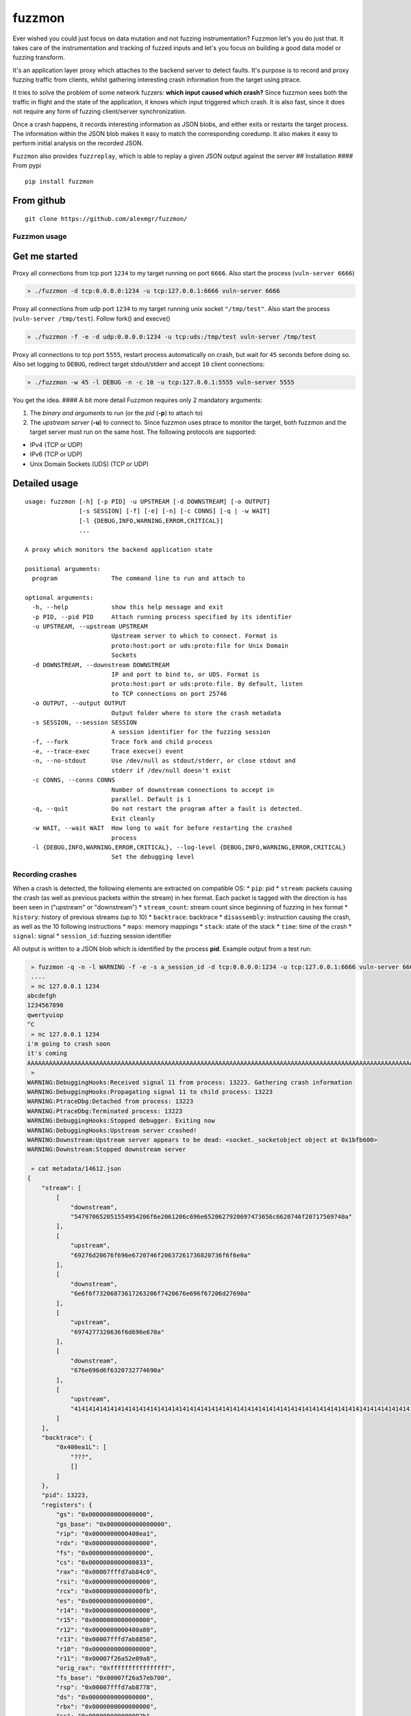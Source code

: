 fuzzmon
=======

Ever wished you could just focus on data mutation and not fuzzing
instrumentation? Fuzzmon let's you do just that. It takes care of the
instrumentation and tracking of fuzzed inputs and let's you focus on
building a good data model or fuzzing transform.

It's an application layer proxy which attaches to the backend server to
detect faults. It's purpose is to record and proxy fuzzing traffic from
clients, whilst gathering interesting crash information from the target
using ptrace.

It tries to solve the problem of some network fuzzers: **which input
caused which crash?** Since fuzzmon sees both the traffic in flight and
the state of the application, it knows which input triggered which
crash. It is also fast, since it does not require any form of fuzzing
client/server synchronization.

Once a crash happens, it records interesting information as JSON blobs,
and either exits or restarts the target process. The information within
the JSON blob makes it easy to match the corresponding coredump. It also
makes it easy to perform initial analysis on the recorded JSON.

``Fuzzmon`` also provides ``fuzzreplay``, which is able to replay a
given JSON output against the server ## Installation #### From pypi

::

    pip install fuzzmon

From github
^^^^^^^^^^^

::

    git clone https://github.com/alexmgr/fuzzmon/

Fuzzmon usage
-------------

Get me started
^^^^^^^^^^^^^^

Proxy all connections from tcp port ``1234`` to my target running on
port ``6666``. Also start the process (``vuln-server 6666``)

.. code:: python

     » ./fuzzmon -d tcp:0.0.0.0:1234 -u tcp:127.0.0.1:6666 vuln-server 6666

Proxy all connections from udp port ``1234`` to my target running unix
socket ``"/tmp/test"``. Also start the process
(``vuln-server /tmp/test``). Follow fork() and execve()

.. code:: python

     » ./fuzzmon -f -e -d udp:0.0.0.0:1234 -u tcp:uds:/tmp/test vuln-server /tmp/test

Proxy all connections to tcp port ``5555``, restart process
automatically on crash, but wait for ``45`` seconds before doing so.
Also set logging to ``DEBUG``, redirect target stdout/stderr and accept
``10`` client connections:

.. code:: python

     » ./fuzzmon -w 45 -l DEBUG -n -c 10 -u tcp:127.0.0.1:5555 vuln-server 5555

You get the idea. #### A bit more detail Fuzzmon requires only 2
mandatory arguments:

1. The *binary and arguments* to run (or the *pid* (**-p**) to attach
   to)

2. The *upstream server* (**-u**) to connect to. Since fuzzmon uses
   ptrace to monitor the target, both fuzzmon and the target server must
   run on the same host. The following protocols are supported:

-  IPv4 (TCP or UDP)
-  IPv6 (TCP or UDP)
-  Unix Domain Sockets (UDS) (TCP or UDP)

Detailed usage
^^^^^^^^^^^^^^

::

    usage: fuzzmon [-h] [-p PID] -u UPSTREAM [-d DOWNSTREAM] [-o OUTPUT]
                   [-s SESSION] [-f] [-e] [-n] [-c CONNS] [-q | -w WAIT]
                   [-l {DEBUG,INFO,WARNING,ERROR,CRITICAL}]
                   ...

    A proxy which monitors the backend application state

    positional arguments:
      program               The command line to run and attach to

    optional arguments:
      -h, --help            show this help message and exit
      -p PID, --pid PID     Attach running process specified by its identifier
      -u UPSTREAM, --upstream UPSTREAM
                            Upstream server to which to connect. Format is
                            proto:host:port or uds:proto:file for Unix Domain
                            Sockets
      -d DOWNSTREAM, --downstream DOWNSTREAM
                            IP and port to bind to, or UDS. Format is
                            proto:host:port or uds:proto:file. By default, listen
                            to TCP connections on port 25746
      -o OUTPUT, --output OUTPUT
                            Output folder where to store the crash metadata
      -s SESSION, --session SESSION
                            A session identifier for the fuzzing session
      -f, --fork            Trace fork and child process
      -e, --trace-exec      Trace execve() event
      -n, --no-stdout       Use /dev/null as stdout/stderr, or close stdout and
                            stderr if /dev/null doesn't exist
      -c CONNS, --conns CONNS
                            Number of downstream connections to accept in
                            parallel. Default is 1
      -q, --quit            Do not restart the program after a fault is detected.
                            Exit cleanly
      -w WAIT, --wait WAIT  How long to wait for before restarting the crashed
                            process
      -l {DEBUG,INFO,WARNING,ERROR,CRITICAL}, --log-level {DEBUG,INFO,WARNING,ERROR,CRITICAL}
                            Set the debugging level

Recording crashes
-----------------

When a crash is detected, the following elements are extracted on
compatible OS: \* ``pip``: pid \* ``stream``: packets causing the crash
(as well as previous packets within the stream) in hex format. Each
packet is tagged with the direction is has been seen in ("upstream" or
"downstream") \* ``stream_count``: stream count since beginning of
fuzzing in hex format \* ``history``: history of previous streams (up to
10) \* ``backtrace``: backtrace \* ``disassembly``: instruction causing
the crash, as well as the 10 following instructions \* ``maps``: memory
mappings \* ``stack``: state of the stack \* ``time``: time of the crash
\* ``signal``: signal \* ``session_id``: fuzzing session identifier

All output is written to a JSON blob which is identified by the process
**pid**. Example output from a test run:

.. code:: python

     » fuzzmon -q -n -l WARNING -f -e -s a_session_id -d tcp:0.0.0.0:1234 -u tcp:127.0.0.1:6666 vuln-server 6666
     ....
     » nc 127.0.0.1 1234                               
    abcdefgh
    1234567890
    qwertyuiop
    ^C
     » nc 127.0.0.1 1234
    i'm going to crash soon
    it's coming
    AAAAAAAAAAAAAAAAAAAAAAAAAAAAAAAAAAAAAAAAAAAAAAAAAAAAAAAAAAAAAAAAAAAAAAAAAAAAAAAAAAAAAAAAAAAAAAAAAAAAAAAAAAAAAAAAAAAAAAAAAAAAAAAAAAAAAAAAAAAAAAAAAAAAAAAAAAAAAAAAAAAAAAAAAAAAAAAAAAAAAAAAAAAAAAAAAAAAAAAA
     »
    WARNING:DebuggingHooks:Received signal 11 from process: 13223. Gathering crash information
    WARNING:DebuggingHooks:Propagating signal 11 to child process: 13223
    WARNING:PtraceDbg:Detached from process: 13223
    WARNING:PtraceDbg:Terminated process: 13223
    WARNING:DebuggingHooks:Stopped debugger. Exiting now
    WARNING:DebuggingHooks:Upstream server crashed!
    WARNING:Downstream:Upstream server appears to be dead: <socket._socketobject object at 0x1bfb600>
    WARNING:Downstream:Stopped downstream server

     » cat metadata/14612.json 
    {
        "stream": [
            [
                "downstream", 
                "547970652051554954206f6e2061206c696e6520627920697473656c6620746f20717569740a"
            ], 
            [
                "upstream", 
                "69276d20676f696e6720746f20637261736820736f6f6e0a"
            ], 
            [
                "downstream", 
                "6e6f6f73206873617263206f7420676e696f67206d27690a"
            ], 
            [
                "upstream", 
                "6974277320636f6d696e670a"
            ], 
            [
                "downstream", 
                "676e696d6f6320732774690a"
            ], 
            [
                "upstream", 
                "41414141414141414141414141414141414141414141414141414141414141414141414141414141414141414141414141414141414141414141414141414141414141414141414141414242424242424242424242424242424242424242424242424242424242424242424242424242424242424242424242424343434343434343434343434343434343434343434343434343434343434343434343434343434344444444444444444444444444444444444444444444444444444444444444444444444444444444444444444444440a"
            ]
        ], 
        "backtrace": {
            "0x400ea1L": [
                "???", 
                []
            ]
        }, 
        "pid": 13223, 
        "registers": {
            "gs": "0x0000000000000000", 
            "gs_base": "0x0000000000000000", 
            "rip": "0x0000000000400ea1", 
            "rdx": "0x0000000000000000", 
            "fs": "0x0000000000000000", 
            "cs": "0x0000000000000033", 
            "rax": "0x00007fffd7ab84c0", 
            "rsi": "0x0000000000000000", 
            "rcx": "0x00000000000000fb", 
            "es": "0x0000000000000000", 
            "r14": "0x0000000000000000", 
            "r15": "0x0000000000000000", 
            "r12": "0x0000000000400a80", 
            "r13": "0x00007fffd7ab8850", 
            "r10": "0x0000000000000000", 
            "r11": "0x00007f26a52e09a8", 
            "orig_rax": "0xffffffffffffffff", 
            "fs_base": "0x00007f26a57eb700", 
            "rsp": "0x00007fffd7ab8778", 
            "ds": "0x0000000000000000", 
            "rbx": "0x0000000000000000", 
            "ss": "0x000000000000002b", 
            "r8": "0x0000000000000074", 
            "r9": "0x0000000000c00000", 
            "rbp": "0x4141414141414141", 
            "eflags": "0x0000000000010206", 
            "rdi": "0x00007fffd7ab86b4"
        }, 
        "disassembly": {
            "0x400ea1L": "RET", 
            "0x400ea2L": "PUSH RBP", 
            "0x400ea3L": "MOV RBP, RSP", 
            "0x400ea6L": "SUB RSP, 0x140", 
            "0x400eadL": "MOV [RBP-0x134], EDI", 
            "0x400eb3L": "MOV [RBP-0xa0], RDX", 
            "0x400ebaL": "MOV [RBP-0x98], RCX", 
            "0x400ec1L": "MOV [RBP-0x90], R8", 
            "0x400ec8L": "MOV [RBP-0x88], R9", 
            "0x400ecfL": "TEST AL, AL"
        }, 
        "stack": {
            "STACK": "0x00007fffd7a99000-0x00007fffd7aba000 => [stack] (rwxp)", 
            "STACK-40": "0x4242424242424242", 
            "STACK-32": "0x4242424242424242", 
            "STACK-24": "0x4142424242424242", 
            "STACK-16": "0x4141414141414141", 
            "STACK -8": "0x4141414141414141", 
            "STACK +0": "0x4141414141414141", 
            "STACK +8": "0x4141414141414141", 
            "STACK+16": "0x4141414141414141", 
            "STACK+24": "0x4141414141414141", 
            "STACK+32": "0x4141414141414141", 
            "STACK+40": "0x4141414141414141"
        }, 
        "stream_count": 1, 
        "signal": "SIGSEGV", 
        "session_id": "a_session_id", 
        "maps": [
            [
                [
                    "0x0000000000400000", 
                    "0x0000000000402000"
                ], 
                "vuln-server", 
                "r-xp"
            ], 
            [
                [
                    "0x0000000000601000", 
                    "0x0000000000602000"
                ], 
                "vuln-server", 
                "rwxp"
            ], 
            [
                [
                    "0x000000000162e000", 
                    "0x000000000164f000"
                ], 
                "[heap]", 
                "rwxp"
            ], 
            [
                [
                    "0x00007f26a525d000", 
                    "0x00007f26a53df000"
                ], 
                "/lib/x86_64-linux-gnu/libc-2.13.so", 
                "r-xp"
            ], 
            [
                [
                    "0x00007f26a53df000", 
                    "0x00007f26a55df000"
                ], 
                "/lib/x86_64-linux-gnu/libc-2.13.so", 
                "---p"
            ], 
            [
                [
                    "0x00007f26a55df000", 
                    "0x00007f26a55e3000"
                ], 
                "/lib/x86_64-linux-gnu/libc-2.13.so", 
                "r-xp"
            ], 
            [
                [
                    "0x00007f26a55e3000", 
                    "0x00007f26a55e4000"
                ], 
                "/lib/x86_64-linux-gnu/libc-2.13.so", 
                "rwxp"
            ], 
            [
                [
                    "0x00007f26a55e4000", 
                    "0x00007f26a55e9000"
                ], 
                "", 
                "rwxp"
            ], 
            [
                [
                    "0x00007f26a55e9000", 
                    "0x00007f26a5609000"
                ], 
                "/lib/x86_64-linux-gnu/ld-2.13.so", 
                "r-xp"
            ], 
            [
                [
                    "0x00007f26a57ea000", 
                    "0x00007f26a57ed000"
                ], 
                "", 
                "rwxp"
            ], 
            [
                [
                    "0x00007f26a5805000", 
                    "0x00007f26a5808000"
                ], 
                "", 
                "rwxp"
            ], 
            [
                [
                    "0x00007f26a5808000", 
                    "0x00007f26a5809000"
                ], 
                "/lib/x86_64-linux-gnu/ld-2.13.so", 
                "r-xp"
            ], 
            [
                [
                    "0x00007f26a5809000", 
                    "0x00007f26a580a000"
                ], 
                "/lib/x86_64-linux-gnu/ld-2.13.so", 
                "rwxp"
            ], 
            [
                [
                    "0x00007f26a580a000", 
                    "0x00007f26a580b000"
                ], 
                "", 
                "rwxp"
            ], 
            [
                [
                    "0x00007fffd7a99000", 
                    "0x00007fffd7aba000"
                ], 
                "[stack]", 
                "rwxp"
            ], 
            [
                [
                    "0x00007fffd7ad4000", 
                    "0x00007fffd7ad6000"
                ], 
                "[vvar]", 
                "r--p"
            ], 
            [
                [
                    "0x00007fffd7ad6000", 
                    "0x00007fffd7ad8000"
                ], 
                "[vdso]", 
                "r-xp"
            ], 
            [
                [
                    "0xffffffffff600000", 
                    "0xffffffffff601000"
                ], 
                "[vsyscall]", 
                "r-xp"
            ]
        ], 
        "time": 1437179338.290207, 
        "history": [
            [
                [
                    "downstream", 
                    "547970652051554954206f6e2061206c696e6520627920697473656c6620746f20717569740a"
                ], 
                [
                    "upstream", 
                    "61626364656667680a"
                ], 
                [
                    "downstream", 
                    "68676665646362610a"
                ], 
                [
                    "upstream", 
                    "313233343536373839300a"
                ], 
                [
                    "downstream", 
                    "303938373635343332310a"
                ], 
                [
                    "upstream", 
                    "71776572747975696f700a"
                ], 
                [
                    "downstream", 
                    "706f69757974726577710a"
                ]
            ]
        ]
    }

By setting the proper sysctls, you can record the pid in the coredump
name. You should then have all the information needed to automatically
triage your crashes!

Fuzzreplay usage
----------------

``fuzzreplay`` allows to replay crashes recorded by ``fuzzmon``. Provide
the target server address as well as the JSON dump, and ``fuzzreplay``
will reproduce the crash. The last stream can be replayed or all streams
(*-a*) in history can be replayed. That way it is possible to reproduce
crashes which take a specific set of requests to trigger. ####Get me
started Just provide the target upstream server (*-u*) and the JSON to
replay. Note that you can replay crashes directly to the server, or
through ``fuzzmon`` if you wish to leverage application layer
translation

.. code:: python

    ./fuzzreplay tests/integration/replay-test.json -a -u tcp:10.212.223.52:1234
    WARNING:root:Sleeping for 3 seconds before sending alive test
    WARNING:root:Performing alive test against target
    Replay of stream 0 did not crash the server
    WARNING:root:Sleeping for 3 seconds before sending alive test
    WARNING:root:Performing alive test against target
    WARNING:root:Stream replay failed: [Errno 61] Connection refused
    Successfully crashed server by replaying stream 1:
    [[u'downstream', u'547970652051554954206f6e2061206c696e6520627920697473656c6620746f20717569740a'], [u'upstream', u'3131313131313131313131313131313131323332343334330a'], [u'downstream', u'3334333432333231313131313131313131313131313131310a'], [u'upstream', u'333235313435333235323335323532333534323532330a'], [u'downstream', u'333235323435333235323533323532333534313532330a'], [u'upstream', u'414141414141414141414141414141414141414141414141414141414141414141414141414141414141414141424242424242424242424242424242424242424242424242424242424242424242424242424242424242424242424242424343434343434343434343434343434343434343434343434343434343434343434343434343434343434343434444444444444444444444444444444444444444444444444444444444444444444444444444444444444545454545454545454545454545454545454545454545454545454545454545454545454545450a']]

Detailed usage
^^^^^^^^^^^^^^

.. code:: python

    usage: fuzzreplay [-h] -u UPSTREAM [-a] [-w WAIT]
                      [-l {DEBUG,INFO,WARNING,ERROR,CRITICAL}]
                      filename

    Replay streams captured by fuzzmon

    positional arguments:
      filename              JSON test case to replay

    optional arguments:
      -h, --help            show this help message and exit
      -u UPSTREAM, --upstream UPSTREAM
                            Upstream server to which to connect. Format is
                            proto:host:port or uds:proto:file for Unix Domain
                            Sockets
      -a, --all             Also replay all packets from history
      -w WAIT, --wait WAIT  Time to wait before performing alive test. Default is
                            3 seconds
      -l {DEBUG,INFO,WARNING,ERROR,CRITICAL}, --log-level {DEBUG,INFO,WARNING,ERROR,CRITICAL}
                            Set the debugging level

